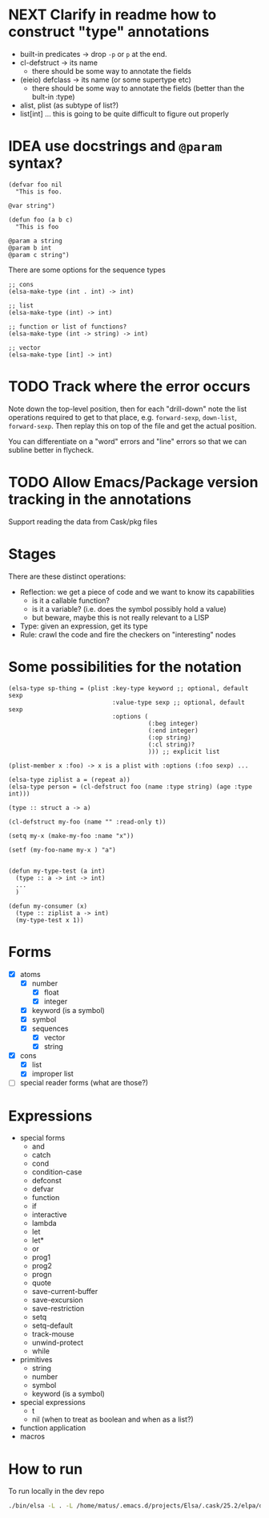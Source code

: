* NEXT Clarify in readme how to construct "type" annotations
- built-in predicates -> drop =-p= or =p= at the end.
- cl-defstruct -> its name
  - there should be some way to annotate the fields
- (eieio) defclass -> its name (or some supertype etc)
  - there should be some way to annotate the fields (better than the bult-in :type)
- alist, plist (as subtype of list?)
- list[int] ... this is going to be quite difficult to figure out properly

* IDEA use docstrings and =@param= syntax?
#+BEGIN_SRC elisp
(defvar foo nil
  "This is foo.

@var string")

(defun foo (a b c)
  "This is foo

@param a string
@param b int
@param c string")
#+END_SRC

There are some options for the sequence types
#+BEGIN_SRC elisp
;; cons
(elsa-make-type (int . int) -> int)

;; list
(elsa-make-type (int) -> int)

;; function or list of functions?
(elsa-make-type (int -> string) -> int)

;; vector
(elsa-make-type [int] -> int)
#+END_SRC

* TODO Track where the error occurs

Note down the top-level position, then for each "drill-down" note the
list operations required to get to that place, e.g. =forward-sexp=,
=down-list=, =forward-sexp=.  Then replay this on top of the file and
get the actual position.

You can differentiate on a "word" errors and "line" errors so that we
can subline better in flycheck.
* TODO Allow Emacs/Package version tracking in the annotations
Support reading the data from Cask/pkg files
* Stages

There are these distinct operations:

- Reflection: we get a piece of code and we want to know its capabilities
  - is it a callable function?
  - is it a variable? (i.e. does the symbol possibly hold a value)
  - but beware, maybe this is not really relevant to a LISP
- Type: given an expression, get its type
- Rule: crawl the code and fire the checkers on "interesting" nodes
* Some possibilities for the notation
#+BEGIN_SRC elisp
(elsa-type sp-thing = (plist :key-type keyword ;; optional, default sexp
                             :value-type sexp ;; optional, default sexp
                             :options (
                                       (:beg integer)
                                       (:end integer)
                                       (:op string)
                                       (:cl string)?
                                       ))) ;; explicit list

(plist-member x :foo) -> x is a plist with :options (:foo sexp) ...

(elsa-type ziplist a = (repeat a))
(elsa-type person = (cl-defstruct foo (name :type string) (age :type int)))

(type :: struct a -> a)

(cl-defstruct my-foo (name "" :read-only t))

(setq my-x (make-my-foo :name "x"))

(setf (my-foo-name my-x ) "a")


(defun my-type-test (a int)
  (type :: a -> int -> int)
  ...
  )

(defun my-consumer (x)
  (type :: ziplist a -> int)
  (my-type-test x 1))
#+END_SRC
* Forms

- [X] atoms
  - [X] number
    - [X] float
    - [X] integer
  - [X] keyword (is a symbol)
  - [X] symbol
  - [X] sequences
    - [X] vector
    - [X] string
- [X] cons
  - [X] list
  - [X] improper list
- [ ] special reader forms (what are those?)

* Expressions

- special forms
  - and
  - catch
  - cond
  - condition-case
  - defconst
  - defvar
  - function
  - if
  - interactive
  - lambda
  - let
  - let*
  - or
  - prog1
  - prog2
  - progn
  - quote
  - save-current-buffer
  - save-excursion
  - save-restriction
  - setq
  - setq-default
  - track-mouse
  - unwind-protect
  - while
- primitives
  - string
  - number
  - symbol
  - keyword (is a symbol)
- special expressions
  - t
  - nil (when to treat as boolean and when as a list?)
- function application
- macros
* How to run

To run locally in the dev repo

#+BEGIN_SRC sh
./bin/elsa -L . -L /home/matus/.emacs.d/projects/Elsa/.cask/25.2/elpa/dash-20180726.513 <file>
#+END_SRC

